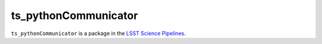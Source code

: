 #####################
ts_pythonCommunicator
#####################

``ts_pythonCommunicator`` is a package in the `LSST Science Pipelines <https://pipelines.lsst.io>`_.

.. Add a brief (few sentence) description of what this package provides.
